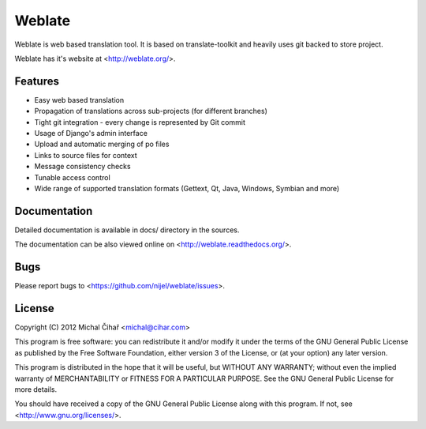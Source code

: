 Weblate
=======

Weblate is web based translation tool. It is based on translate-toolkit and
heavily uses git backed to store project.

Weblate has it's website at <http://weblate.org/>.

Features
--------

* Easy web based translation
* Propagation of translations across sub-projects (for different branches)
* Tight git integration - every change is represented by Git commit
* Usage of Django's admin interface
* Upload and automatic merging of po files
* Links to source files for context
* Message consistency checks
* Tunable access control
* Wide range of supported translation formats (Gettext, Qt, Java, Windows, Symbian and more)

Documentation
-------------

Detailed documentation is available in docs/ directory in the sources.

The documentation can be also viewed online on
<http://weblate.readthedocs.org/>.

Bugs
----

Please report bugs to <https://github.com/nijel/weblate/issues>.

License
-------

Copyright (C) 2012 Michal Čihař <michal@cihar.com>

This program is free software: you can redistribute it and/or modify it under
the terms of the GNU General Public License as published by the Free Software
Foundation, either version 3 of the License, or (at your option) any later
version.

This program is distributed in the hope that it will be useful, but WITHOUT ANY
WARRANTY; without even the implied warranty of MERCHANTABILITY or FITNESS FOR A
PARTICULAR PURPOSE. See the GNU General Public License for more details.

You should have received a copy of the GNU General Public License along with
this program. If not, see <http://www.gnu.org/licenses/>.
